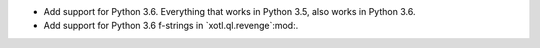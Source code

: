 - Add support for Python 3.6.  Everything that works in Python 3.5, also
  works in Python 3.6.

- Add support for Python 3.6 f-strings in `xotl.ql.revenge`:mod:.
